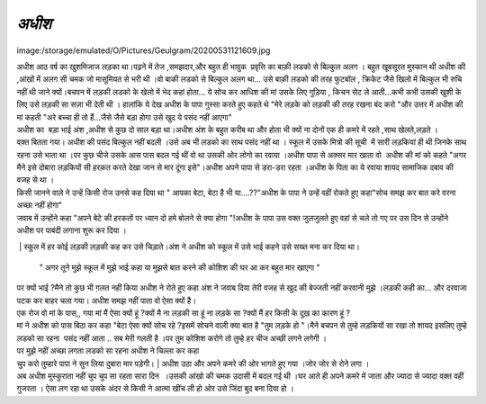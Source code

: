 =============
*अधीश*
=============


image:/storage/emulated/O/Pictures/Geulgram/20200531121609.jpg

| अधीश आठ वर्ष का खुशमिजाज लड़का था।पढ़ने में तेज ,समझदार,और बहुत ही भावुक  प्रवृत्ति का बाक़ी लडको से बिल्कुल अलग । बहुत खूबसूरत मुस्कान थी अधीश की ,आंखों में अलग सी चमक जो मासूमियत से भरी थी ।वो बाकी लडको से बिल्कुल अलग था... उसे बाक़ी लडको की तरह फुटबॉल , क्रिकेट जैसे खिलो में बिल्कुल भी रुचि नहीं थी जाने क्यों।बचपन में लड़की लडको के खेलो में भेद कहां होता... ये सोच कर आधिश की मां उसके लिए गुड़िया , किचन सेट ले आती...कभी कभी उसकी खुशी के लिए उसे लड़की सा सज़ा भी देती थी । हालांकि ये देख अधीश के पापा गुस्सा करते हुए कहते थे "मेरे लड़के को लड़की की तरह रखना बंद करो "और उत्तर में अधीश की मां कहती "अरे बच्चा ही तो हैं...जैसे जैसे बड़ा होगा उसे खुद ये पसंद नहीं आएगा"
 
| अधीश का  बड़ा भाई अंश ,अधीश से कुछ दो साल बड़ा था।अधीश अंश के बहुत करीब था और होता भी क्यों ना दोनों एक ही कमरे में रहते ,साथ खेलते,लड़ते ।

| वक़्त बितता गया। अधीश की पसंद बिल्कुल नहीं बदली ।उसे अब भी लडको का साथ पसंद नहीं था । स्कूल में उसके मित्रो की सूची  में सारी लड़कियां ही थी जिनके साथ रहना उसे भाता था ।पर कुछ चीजे उसके आस पास बदल गई थीं वो था उसकी ओर लोगो का रवाया ।अधीश पापा से अक्सर मार खाता वो  अधीश की मां को कहते "अगर मैने इसे दोबारा लड़कियों सी हरक़त करते देखा जान से मार दूंगा इसे"।अधीश अपने पापा से डरा-डरा रहता ।अधीश के पिता का ये रवाया शायद सामाजिक दबाव की वजह से  था ।

| किसी जानने वाले ने उन्हें किसी रोज उनसे कह दिया था " आपका बेटा, बेटा है भी या....??"अधीश के पापा ने उन्हें वहीं रोकते हुए कहा"सोच समझ कर बात करे वरना अच्छा नहीं होगा"

| जवाब में उन्होंने कहा "अपने बेटे की हरकतों पर ध्यान दो हमे बोलने से क्या होगा "!अधीश के पापा उस वक्त जुलजुलते हुए वहां से चले तो गए पर उस दिन से उन्होंने अधीश पर पाबंदी लगाना शुरू कर दिया ।

 | स्कूल में हर कोई लड़की लड़की कह कर उसे चिड़ाते।अंश ने अधीश को स्कूल में उसे भाई कहने उसे सख्त मना कर दिया था।
 
 | " अगर तूने मुझे स्कूल में मुझे भाई कहा या मुझसे बात करने की कोशिश की घर आ कर बहुत मार खाएगा "
 
| पर क्यों भाई ?मैने तो कुछ भी ग़लत नहीं किया अधीश ने रोते हुए कहा 
    अंश ने जवाब दिया तेरी वजह से खुद की बेज्जती नहीं करवानी मुझे ।लड़की कही का... और दरवाजा पटक कर बाहर चला गया।  अधीश समझ नहीं पाता वो ऐसा क्यों है।
    
| एक रोज वो मां के पास,, गया मां मैं ऐसा क्यों हूं ?क्यों मै ना लड़की सा हूं ना लड़के सा ?क्यों मैं हर किसी के दुख़ का कारण हूं ?

| मां ने अधीश को पास बिठा कर कहा "बेटा ऐसा क्यों सोच रहे ?इसमें सोचने वाली क्या बात है "तुम लड़के हो "।मैने बचपन से तुम्हे लड़कियों सा रखा तो शायद इसलिए तुम्हे लडको सा रहना  पसंद नहीं आता .. सब मेरी गलती है ।पर तुम कोशिश करोगे तो तुम्हे हर चीज अच्छी लगने लगेगी ।

| पर मुझे नहीं अच्छा लगता लडको सा रहना अधीश ने चिल्ला कर कहा 

| चु्प करो तुम्हारे पापा ने सुन लिया दुबारा मार पड़ेगी।
 | अधीश उठा और अपने कमरे की ओर भागते हुए गया ।जोर जोर से रोने लगा ।

| अब अधीश मुस्कुराता नहीं चुप चुप सा रहता सारा दिन  ।उसकी आंखो की चमक उदासी में बदल गई थी ।घर आते ही अपने कमरे में जाता और ज्यादा से ज्यादा वक़्त वहीं गुजरता । ऐसा लग रहा था उसके अंदर से किसी ने आत्मा खींच ली हो ओर उसे जिंदा बुद बना दिया हो ।

